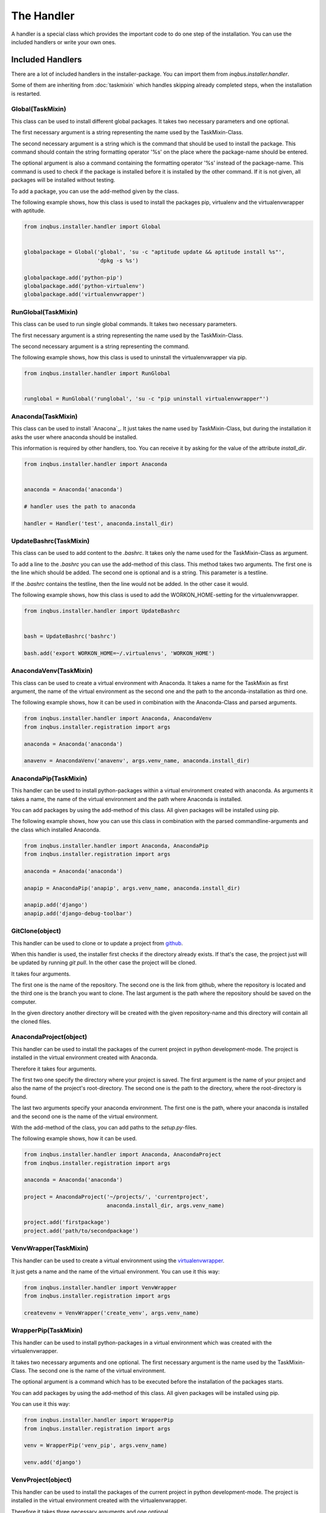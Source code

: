 The Handler
===========

A handler is a special class which provides the important code to do one step 
of the installation. You can use the included handlers or write your own ones.

Included Handlers
-----------------

There are a lot of included handlers in the installer-package. 
You can import them from *inqbus.installer.handler*. 

Some of them are inheriting from :doc:`taskmixin` which handles skipping 
already completed steps, when the installation is restarted.

Global(TaskMixin)
^^^^^^^^^^^^^^^^^
This class can be used to install different global packages. It takes two 
necessary parameters and one optional.

The first necessary argument is a string representing the name used by the
TaskMixin-Class.

The second necessary argument is a string which is the command that should
be used to install the package. This command should contain the string 
formatting operator '%s' on the place where the package-name should be
entered.

The optional argument is also a command containing the formatting operator
'%s' instead of the package-name. This command is used to check if the
package is installed before it is installed by the other command. If it is
not given, all packages will be installed without testing.

To add a package, you can use the add-method given by the class.

The following example shows, how this class is used to install the packages 
pip, virtualenv and the virtualenvwrapper with aptitude.

.. code-block:: python

  from inqbus.installer.handler import Global
  
  
  globalpackage = Global('global', 'su -c "aptitude update && aptitude install %s"', 
                         'dpkg -s %s')
  
  globalpackage.add('python-pip')
  globalpackage.add('python-virtualenv')
  globalpackage.add('virtualenvwrapper')

RunGlobal(TaskMixin)
^^^^^^^^^^^^^^^^^^^^
This class can be used to run single global commands. It takes two 
necessary parameters.

The first necessary argument is a string representing the name used by the
TaskMixin-Class.

The second necessary argument is a string representing the command.

The following example shows, how this class is used to uninstall the 
virtualenvwrapper via pip.

.. code-block:: python

  from inqbus.installer.handler import RunGlobal
  
  
  runglobal = RunGlobal('runglobal', 'su -c "pip uninstall virtualenvwrapper"')

Anaconda(TaskMixin)
^^^^^^^^^^^^^^^^^^^
This class can be used to install `Anacona`_. It just takes the name used by
TaskMixin-Class, but during the installation it asks the user where anaconda
should be installed.

This information is required by other handlers, too. You can receive it by
asking for the value of the attribute *install_dir*.

.. code-block:: python

  from inqbus.installer.handler import Anaconda
  
  
  anaconda = Anaconda('anaconda')
  
  # handler uses the path to anaconda
  
  handler = Handler('test', anaconda.install_dir)

.. _Anaconda: https://store.continuum.io/cshop/anaconda/

UpdateBashrc(TaskMixin)
^^^^^^^^^^^^^^^^^^^^^^^
This class can be used to add content to the *.bashrc*. It takes only
the name used for the TaskMixin-Class as argument.

To add a line to the *.bashrc* you can use the add-method of this class.
This method takes two arguments. The first one is the line which should be
added. The second one is optional and is a string. This parameter is a
testline.

If the *.bashrc* contains the testline, then the line would not be added. In
the other case it would.

The following example shows, how this class is used to add the
WORKON_HOME-setting for the virtualenvwrapper.

.. code-block:: python

  from inqbus.installer.handler import UpdateBashrc
  
  
  bash = UpdateBashrc('bashrc')
  
  bash.add('export WORKON_HOME=~/.virtualenvs', 'WORKON_HOME')

AnacondaVenv(TaskMixin)
^^^^^^^^^^^^^^^^^^^^^^^
This class can be used to create a virtual environment with Anaconda. It takes
a name for the TaskMixin as first argument, the name of the virtual environment
as the second one and the path to the anconda-installation as third one.

The following example shows, how it can be used in combination with the 
Anaconda-Class and parsed arguments.

.. code-block:: python

  from inqbus.installer.handler import Anaconda, AnacondaVenv
  from inqbus.installer.registration import args
  
  anaconda = Anaconda('anaconda')
      
  anavenv = AnacondaVenv('anavenv', args.venv_name, anaconda.install_dir)

AnacondaPip(TaskMixin)
^^^^^^^^^^^^^^^^^^^^^^
This handler can be used to install python-packages within a virtual
environment created with anaconda. As arguments it takes a name, the name
of the virtual environment and the path where Anaconda is installed.

You can add packages by using the add-method of this class. All given packages 
will be installed using pip.

The following example shows, how you can use this class in combination with the
parsed commandline-arguments and the class which installed Anaconda.

.. code-block:: python

  from inqbus.installer.handler import Anaconda, AnacondaPip
  from inqbus.installer.registration import args
  
  anaconda = Anaconda('anaconda')
      
  anapip = AnacondaPip('anapip', args.venv_name, anaconda.install_dir)
  
  anapip.add('django')
  anapip.add('django-debug-toolbar')

GitClone(object)
^^^^^^^^^^^^^^^^
This handler can be used to clone or to update a project from `github`_.

When this handler is used, the installer first checks if the directory already
exists. If that's the case, the project just will be updated by running
*git pull*. In the other case the project will be cloned.

It takes four arguments.

The first one is the name of the repository. The second one is the link from 
github, where the repository is located and the third one is the branch you want to
clone. The last argument is the path where the repository should be saved
on the computer. 

In the given directory another directory will be created with the given
repository-name and this directory will contain all the cloned files.   

.. _github: https://github.com/

AnacondaProject(object)
^^^^^^^^^^^^^^^^^^^^^^^
This handler can be used to install the packages of the current project in
python development-mode. The project is installed in the virtual environment 
created with Anaconda.

Therefore it takes four arguments.

The first two one specify the directory where your project is saved. The first 
argument is the name of your project and also the name of the project's 
root-directory. The second one is the path to the directory, where the 
root-directory is found.

The last two arguments specify your anaconda environment. The first one is the 
path, where your anaconda is installed and the second one is the name of the
virtual environment.

With the add-method of the class, you can add paths to the *setup.py*-files.

The following example shows, how it can be used.

.. code-block:: python

  from inqbus.installer.handler import Anaconda, AnacondaProject
  from inqbus.installer.registration import args
  
  anaconda = Anaconda('anaconda')
  
  project = AnacondaProject('~/projects/', 'currentproject',
                            anaconda.install_dir, args.venv_name)

  project.add('firstpackage')
  project.add('path/to/secondpackage')

VenvWrapper(TaskMixin)
^^^^^^^^^^^^^^^^^^^^^^
This handler can be used to create a virtual environment using the 
`virtualenvwrapper`_.

It just gets a name and the name of the virtual environment. You can use it 
this way:

.. code-block:: python

  from inqbus.installer.handler import VenvWrapper
  from inqbus.installer.registration import args
  
  createvenv = VenvWrapper('create_venv', args.venv_name)

.. _virtualenvwrapper: http://virtualenvwrapper.readthedocs.org/en/latest/

WrapperPip(TaskMixin)
^^^^^^^^^^^^^^^^^^^^^
This handler can be used to install python-packages in a virtual environment
which was created with the virtualenvwrapper.

It takes two necessary arguments and one optional. The first necessary argument
is the name used by the TaskMixin-Class. The second one is the name of the 
virtual environment.

The optional argument is a command which has to be executed before the 
installation of the packages starts.

You can add packages by using the add-method of this class. All given packages 
will be installed using pip.

You can use it this way:

.. code-block:: python

  from inqbus.installer.handler import WrapperPip
  from inqbus.installer.registration import args
  
  venv = WrapperPip('venv_pip', args.venv_name)
  
  venv.add('django')

VenvProject(object)
^^^^^^^^^^^^^^^^^^^
This handler can be used to install the packages of the current project in
python development-mode. The project is installed in the virtual environment 
created with the virtualenvwrapper.

Therefore it takes three necessary arguments and one optional. 

The first two arguments specify the directory where your project is saved. 
The first one is the name of the project and also the name of the project's 
root-directory. The second one is the path to the directory, where the 
root-directory is found.

The last necessary argument specifies your environment by giving the name.

The optional argument is a command which has to be executed before the 
installation of the packages starts.

With the add-method of the class, you can add paths to the *setup.py*-files.

The following example shows, how it can be used.

.. code-block:: python

  from inqbus.installer.handler import VenvProject
  from inqbus.installer.registration import args
  
  project = VenvProject('~/projects/', 'currentproject', args.venv_name)

  project.add('firstpackage')
  project.add('path/to/secondpackage')

VenvCommand(TaskMixin)
^^^^^^^^^^^^^^^^^^^^^^
This is a simple handler to run commands within the virtual environment
created by the virtualenvwrapper.

It just takes a name and the name of the virtual environment. The commands can
be added by using the add-method.

.. code-block:: python

  from inqbus.installer.handler import VenvCommand
  from inqbus.installer.registration import args
  
  command = VenvProject('venv_command', args.venv_name)
  
  command.add('echo "first command"')
  command.add('echo "second command"')

Adding own Handlers
-------------------
For your deployment you can create your own handlers and register them to the
installer. Therefore it has to fulfill some simple conditions.

Each handler has to provide a install-method. It can also provide additional
functions especially the __init__-method, if you need them.::

  class Handler(object):
  
      def install(self):
          # do something
          pass

Some special handlers can inherit from :doc:`taskmixin`. This class keeps care
of steps which are already done in the installation. So if the installation
breaks the completed steps will be skipped. Therefore you have to add an 
argument which is called self.name. One way to do this is setting it in the
__init__-method.::

  from inqbus.installer.task import TaskMixin
  
  
  class Handler(TaskMixin):
  
      def __init__(self, name):
          self.name = name
  
      def install(self):
          # do something
          pass
